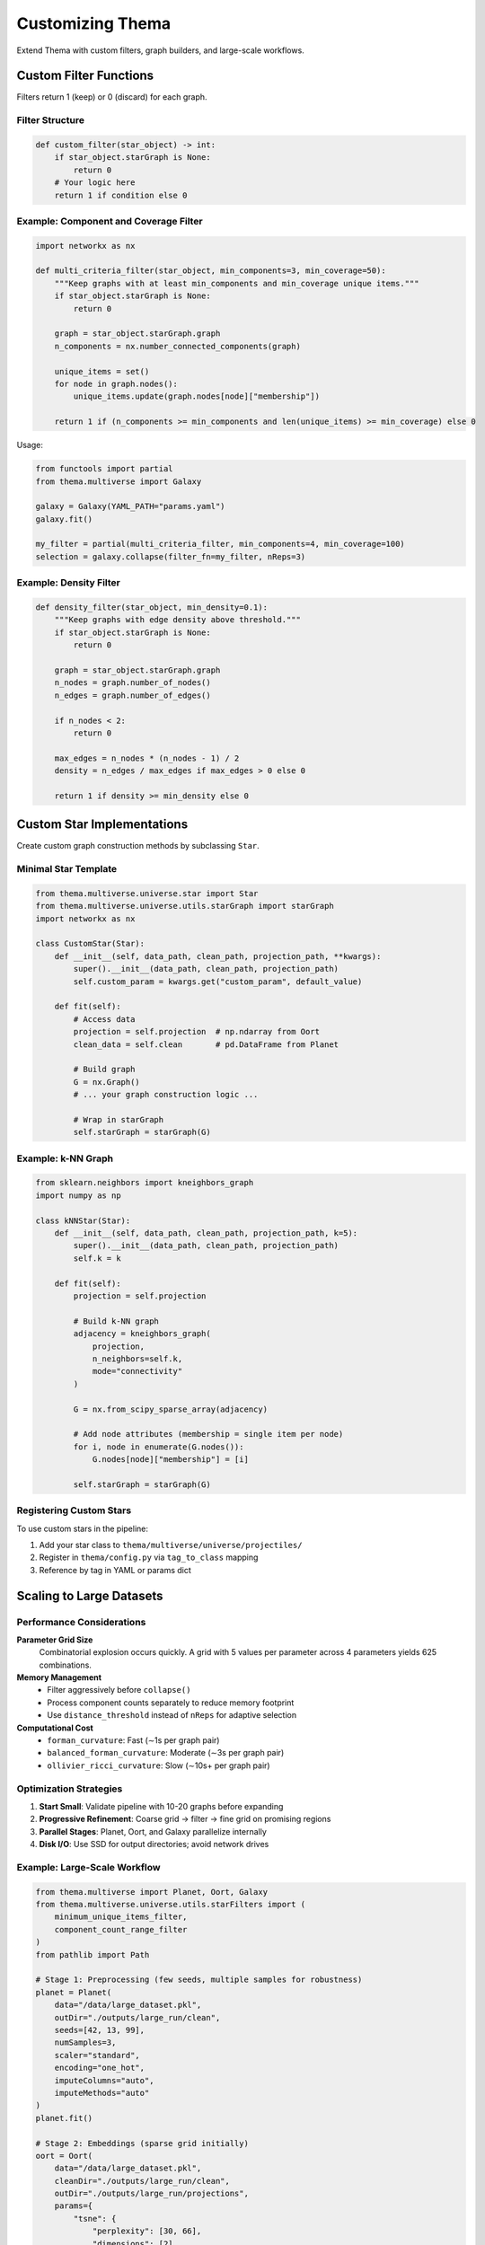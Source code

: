 .. _advanced:

=============================
Customizing Thema
=============================

Extend Thema with custom filters, graph builders, and large-scale workflows.

Custom Filter Functions
-----------------------

Filters return 1 (keep) or 0 (discard) for each graph.

Filter Structure
^^^^^^^^^^^^^^^^

.. code-block:: python

   def custom_filter(star_object) -> int:
       if star_object.starGraph is None:
           return 0
       # Your logic here
       return 1 if condition else 0

Example: Component and Coverage Filter
^^^^^^^^^^^^^^^^^^^^^^^^^^^^^^^^^^^^^^^

.. code-block:: python

   import networkx as nx

   def multi_criteria_filter(star_object, min_components=3, min_coverage=50):
       """Keep graphs with at least min_components and min_coverage unique items."""
       if star_object.starGraph is None:
           return 0

       graph = star_object.starGraph.graph
       n_components = nx.number_connected_components(graph)

       unique_items = set()
       for node in graph.nodes():
           unique_items.update(graph.nodes[node]["membership"])

       return 1 if (n_components >= min_components and len(unique_items) >= min_coverage) else 0

Usage:

.. code-block:: python

   from functools import partial
   from thema.multiverse import Galaxy

   galaxy = Galaxy(YAML_PATH="params.yaml")
   galaxy.fit()

   my_filter = partial(multi_criteria_filter, min_components=4, min_coverage=100)
   selection = galaxy.collapse(filter_fn=my_filter, nReps=3)

Example: Density Filter
^^^^^^^^^^^^^^^^^^^^^^^

.. code-block:: python

   def density_filter(star_object, min_density=0.1):
       """Keep graphs with edge density above threshold."""
       if star_object.starGraph is None:
           return 0

       graph = star_object.starGraph.graph
       n_nodes = graph.number_of_nodes()
       n_edges = graph.number_of_edges()

       if n_nodes < 2:
           return 0

       max_edges = n_nodes * (n_nodes - 1) / 2
       density = n_edges / max_edges if max_edges > 0 else 0

       return 1 if density >= min_density else 0

Custom Star Implementations
---------------------------

Create custom graph construction methods by subclassing ``Star``.

Minimal Star Template
^^^^^^^^^^^^^^^^^^^^^

.. code-block:: python

   from thema.multiverse.universe.star import Star
   from thema.multiverse.universe.utils.starGraph import starGraph
   import networkx as nx

   class CustomStar(Star):
       def __init__(self, data_path, clean_path, projection_path, **kwargs):
           super().__init__(data_path, clean_path, projection_path)
           self.custom_param = kwargs.get("custom_param", default_value)

       def fit(self):
           # Access data
           projection = self.projection  # np.ndarray from Oort
           clean_data = self.clean       # pd.DataFrame from Planet

           # Build graph
           G = nx.Graph()
           # ... your graph construction logic ...

           # Wrap in starGraph
           self.starGraph = starGraph(G)

Example: k-NN Graph
^^^^^^^^^^^^^^^^^^^

.. code-block:: python

   from sklearn.neighbors import kneighbors_graph
   import numpy as np

   class kNNStar(Star):
       def __init__(self, data_path, clean_path, projection_path, k=5):
           super().__init__(data_path, clean_path, projection_path)
           self.k = k

       def fit(self):
           projection = self.projection

           # Build k-NN graph
           adjacency = kneighbors_graph(
               projection,
               n_neighbors=self.k,
               mode="connectivity"
           )

           G = nx.from_scipy_sparse_array(adjacency)

           # Add node attributes (membership = single item per node)
           for i, node in enumerate(G.nodes()):
               G.nodes[node]["membership"] = [i]

           self.starGraph = starGraph(G)

Registering Custom Stars
^^^^^^^^^^^^^^^^^^^^^^^^

To use custom stars in the pipeline:

1. Add your star class to ``thema/multiverse/universe/projectiles/``
2. Register in ``thema/config.py`` via ``tag_to_class`` mapping
3. Reference by tag in YAML or params dict

Scaling to Large Datasets
-------------------------

Performance Considerations
^^^^^^^^^^^^^^^^^^^^^^^^^^

**Parameter Grid Size**
    Combinatorial explosion occurs quickly. A grid with 5 values per parameter across 4 parameters yields 625 combinations.

**Memory Management**
    - Filter aggressively before ``collapse()``
    - Process component counts separately to reduce memory footprint
    - Use ``distance_threshold`` instead of ``nReps`` for adaptive selection

**Computational Cost**
    - ``forman_curvature``: Fast (∼1s per graph pair)
    - ``balanced_forman_curvature``: Moderate (∼3s per graph pair)
    - ``ollivier_ricci_curvature``: Slow (∼10s+ per graph pair)

Optimization Strategies
^^^^^^^^^^^^^^^^^^^^^^^

1. **Start Small**: Validate pipeline with 10-20 graphs before expanding
2. **Progressive Refinement**: Coarse grid -> filter -> fine grid on promising regions
3. **Parallel Stages**: Planet, Oort, and Galaxy parallelize internally
4. **Disk I/O**: Use SSD for output directories; avoid network drives

Example: Large-Scale Workflow
^^^^^^^^^^^^^^^^^^^^^^^^^^^^^^

.. code-block:: python

   from thema.multiverse import Planet, Oort, Galaxy
   from thema.multiverse.universe.utils.starFilters import (
       minimum_unique_items_filter,
       component_count_range_filter
   )
   from pathlib import Path

   # Stage 1: Preprocessing (few seeds, multiple samples for robustness)
   planet = Planet(
       data="/data/large_dataset.pkl",
       outDir="./outputs/large_run/clean",
       seeds=[42, 13, 99],
       numSamples=3,
       scaler="standard",
       encoding="one_hot",
       imputeColumns="auto",
       imputeMethods="auto"
   )
   planet.fit()

   # Stage 2: Embeddings (sparse grid initially)
   oort = Oort(
       data="/data/large_dataset.pkl",
       cleanDir="./outputs/large_run/clean",
       outDir="./outputs/large_run/projections",
       params={
           "tsne": {
               "perplexity": [30, 66],
               "dimensions": [2],
               "seed": [42]
           },
           "pca": {
               "dimensions": [2],
               "seed": [42]
           }
       }
   )
   oort.fit()

   # Stage 3: Graphs (moderate grid)
   galaxy = Galaxy(
       data="/data/large_dataset.pkl",
       cleanDir="./outputs/large_run/clean",
       projDir="./outputs/large_run/projections",
       outDir="./outputs/large_run/models",
       params={
           "jmap": {
               "nCubes": [5, 10, 20],
               "percOverlap": [0.5, 0.7],
               "minIntersection": [-1],
               "clusterer": [
                   ["HDBSCAN", {"min_cluster_size": 5}],
                   ["HDBSCAN", {"min_cluster_size": 10}]
               ]
           }
       }
   )
   galaxy.fit()

   # Stage 4: Filter and select (use fast curvature metric)
   total_items = len(planet.data)
   coverage_filter = minimum_unique_items_filter(int(0.9 * total_items))
   comp_filter = component_count_range_filter(3, 8)

   def combined(star):
       return coverage_filter(star) and comp_filter(star)

   selection = galaxy.collapse(
       filter_fn=combined,
       curvature="forman_curvature",  # Fast option
       distance_threshold=200,
       selector="max_nodes"
   )

   print(f"Selected {len(selection)} representatives from {len(list(Path('./outputs/large_run/models').glob('*.pkl')))} graphs")

Debugging Tips
--------------

**Check intermediate outputs**
    Verify Moon, Comet, and Star files exist and load correctly

**Inspect graph properties**
    Load Star objects and check nodes, edges, components before filtering

**Validate filters**
    Test custom filters on a single graph before applying to all

**Monitor memory**
    Use ``top`` or ``htop`` during ``collapse()`` to catch memory issues

**Log parameter combinations**
    Track which parameter sets produce usable graphs
